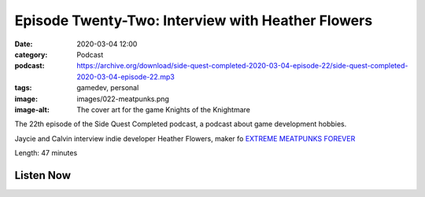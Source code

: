Episode Twenty-Two: Interview with Heather Flowers
##################################################
:date: 2020-03-04 12:00
:category: Podcast
:podcast: https://archive.org/download/side-quest-completed-2020-03-04-episode-22/side-quest-completed-2020-03-04-episode-22.mp3
:tags: gamedev, personal
:image: images/022-meatpunks.png
:image-alt: The cover art for the game Knights of the Knightmare

The 22th episode of the Side Quest Completed podcast, a podcast about game development hobbies.

Jaycie and Calvin interview indie developer Heather Flowers, maker fo `EXTREME MEATPUNKS FOREVER <https://hthr.itch.io/extreme-meatpunks-forever>`_

Length: 47 minutes


Listen Now
----------
.. podcast:: side-quest-completed-2020-03-04-episode-22


.. _Calvin Spealman: http://www.ironfroggy.com
.. _J. C. Holder: http://www.jcholder.com/

